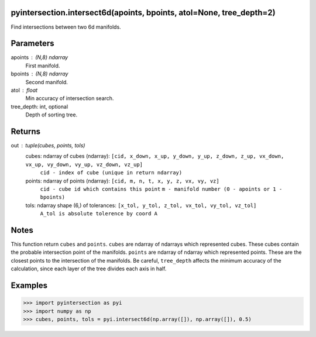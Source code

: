 pyintersection.intersect6d(apoints, bpoints, atol=None, tree_depth=2)
----------
Find intersections between two 6d manifolds.

Parameters
----------
apoints : (N,8) ndarray
    First manifold.
bpoints : (N,8) ndarray
    Second manifold.
atol : float
    Min accuracy of intersection search.
tree_depth: int, optional
    Depth of sorting tree.
   

Returns
-------
out : tuple(cubes, points, tols)
    cubes: ndarray of cubes (ndarray): ``[cid, x_down, x_up, y_down, y_up, z_down, z_up, vx_down, vx_up, vy_down, vy_up, vz_down, vz_up]``
        ``cid - index of cube (unique in return ndarray)``
    points: ndarray of points (ndarray): ``[cid, m, n, t, x, y, z, vx, vy, vz]``
        ``cid - cube id which contains this point`` ``m - manifold number (0 - apoints or 1 - bpoints)``
    tols: ndarray shape (6,) of tolerances:  ``[x_tol, y_tol, z_tol, vx_tol, vy_tol, vz_tol]``
           ``A_tol is absolute tolerence by coord A``

Notes
-----
This function return ``cubes`` and ``points``. ``cubes`` are ndarray of ndarrays which represented cubes. These cubes contain the probable intersection point of the manifolds.
``points`` are ndarray of ndarray which represented points. These are the closest points to the intersection of the manifolds.
Be careful, ``tree_depth`` affects the minimum accuracy of the calculation, since each layer of the tree divides each axis in half.

Examples
--------
>>> import pyintersection as pyi
>>> import numpy as np
>>> cubes, points, tols = pyi.intersect6d(np.array([]), np.array([]), 0.5)
